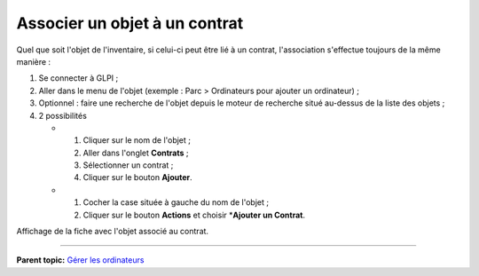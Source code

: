 Associer un objet à un contrat
==============================

Quel que soit l'objet de l'inventaire, si celui-ci peut être lié à un
contrat, l'association s'effectue toujours de la même manière :

1. Se connecter à GLPI ;

2. Aller dans le menu de l'objet (exemple : Parc > Ordinateurs pour
   ajouter un ordinateur) ;

3. Optionnel : faire une recherche de l'objet depuis le moteur de
   recherche situé au-dessus de la liste des objets ;

4. 2 possibilités

   -  

      1. Cliquer sur le nom de l'objet ;
      2. Aller dans l'onglet **Contrats** ;
      3. Sélectionner un contrat ;
      4. Cliquer sur le bouton **Ajouter**.

   -  

      1. Cocher la case située à gauche du nom de l'objet ;
      2. Cliquer sur le bouton **Actions** et choisir \*\ **Ajouter un
         Contrat**.

Affichage de la fiche avec l'objet associé au contrat.

--------------

**Parent topic:** `Gérer les
ordinateurs <03_Module_Parc/04_Gérer_les_ordinateurs/01_Gérer_les_ordinateurs.rst>`__
